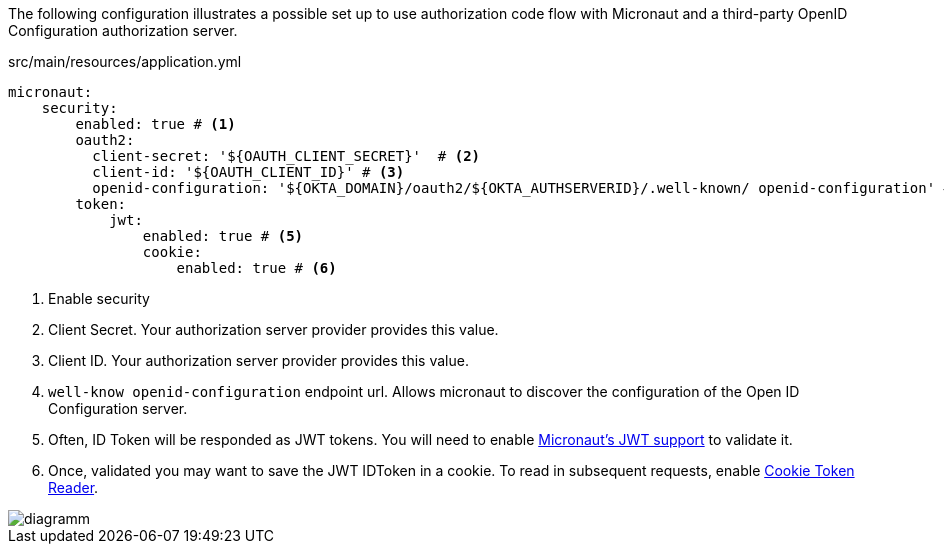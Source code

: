 The following configuration illustrates a possible set up to use authorization code flow with Micronaut and a third-party OpenID Configuration authorization server.

[source,yaml]
.src/main/resources/application.yml
----
micronaut:
    security:
        enabled: true # <1>
        oauth2:
          client-secret: '${OAUTH_CLIENT_SECRET}'  # <2>
          client-id: '${OAUTH_CLIENT_ID}' # <3>
          openid-configuration: '${OKTA_DOMAIN}/oauth2/${OKTA_AUTHSERVERID}/.well-known/ openid-configuration' # <4>        
        token:
            jwt:
                enabled: true # <5>
                cookie:
                    enabled: true # <6>
----

<1> Enable security
<2> Client Secret. Your authorization server provider provides this value.
<3> Client ID. Your authorization server provider provides this value.
<4> `well-know openid-configuration` endpoint url. Allows micronaut to discover the configuration of the Open ID Configuration server.
<5> Often, ID Token will be responded as JWT tokens. You will need to enable https://docs.micronaut.io/latest/guide/index.html#jwt[Micronaut's JWT support] to validate it.
<6> Once, validated you may want to save the JWT IDToken in a cookie. To read in subsequent requests, enable https://docs.micronaut.io/latest/guide/index.html#cookieToken[Cookie Token Reader].


image::diagramm.png[]